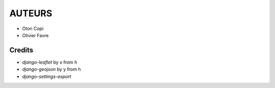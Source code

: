 =======
AUTEURS
=======

* Oton Copi
* Olivier Favre

.. image:: http://depot.makina-corpus.org/public/logo.gif
    :target: http://www.makina-corpus.com


Credits
-------

* *django-leaflet* by x from h
* *django-geojson* by y from h
* *django-settings-export* 